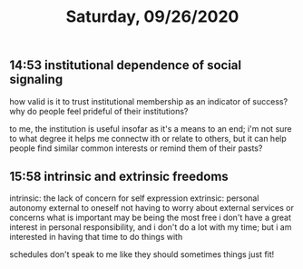 #+TITLE: Saturday, 09/26/2020
** 14:53 institutional dependence of social signaling
how valid is it to trust institutional membership as an indicator of success?
why do people feel prideful of their institutions?

to me, the institution is useful insofar as it's a means to an end;
i'm not sure to what degree it helps me connectw ith or relate to others,
but it can help people find similar common interests or remind them of their pasts?
** 15:58 intrinsic and extrinsic freedoms
intrinsic: the lack of concern for self expression
extrinsic: personal autonomy external to oneself
not having to worry about external services or concerns
what is important may be being the most free
i don't have a great interest in personal responsibility,
and i don't do a lot with my time; but i am interested in having
that time to do things with

schedules don't speak to me like they should
sometimes things just fit!
